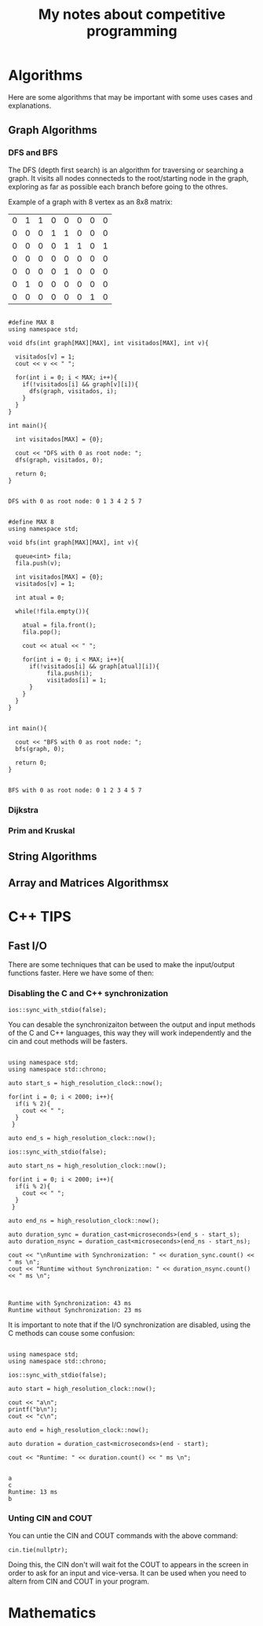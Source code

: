 #+STARTUP: content
#+STARTUP: overview
#+STARTUP: indent
#+TITLE: My notes about competitive programming


* Algorithms
Here are some algorithms that may be important
with some uses cases and explanations.
** Graph Algorithms
*** DFS and BFS

The DFS (depth first search) is an algorithm for traversing or searching a graph.
It visits all nodes connecteds to the root/starting node in the graph, exploring
as far as possible each branch before going to the othres.

Example of a graph with 8 vertex as an 8x8 matrix:
#+name: example_graph
|0|1|1|0|0|0|0|0|
|0|0|0|1|1|0|0|0|
|0|0|0|0|1|1|0|1|
|0|0|0|0|0|0|0|0|
|0|0|0|0|1|0|0|0|
|0|1|0|0|0|0|0|0|
|0|0|0|0|0|0|1|0|

#+name: DFS example for matrices
#+header: :includes <bits/stdc++.h>  :results output :eval yes :var graph=example_graph
#+begin_src C++ 

#define MAX 8
using namespace std;

void dfs(int graph[MAX][MAX], int visitados[MAX], int v){

  visitados[v] = 1;
  cout << v << " ";

  for(int i = 0; i < MAX; i++){
    if(!visitados[i] && graph[v][i]){
      dfs(graph, visitados, i);
    }
  }    
}

int main(){

  int visitados[MAX] = {0};

  cout << "DFS with 0 as root node: ";
  dfs(graph, visitados, 0);
        
  return 0;
}

#+end_src

#+RESULTS: BFS example for matrices
: DFS with 0 as root node: 0 1 3 4 2 5 7 

#+name: DFS example for matrices
#+header: :includes <bits/stdc++.h>  :results output :eval yes :var graph=example_graph
#+begin_src C++ 

#define MAX 8
using namespace std;

void bfs(int graph[MAX][MAX], int v){

  queue<int> fila;
  fila.push(v);

  int visitados[MAX] = {0};
  visitados[v] = 1;

  int atual = 0;

  while(!fila.empty()){

    atual = fila.front();
    fila.pop();

    cout << atual << " ";

    for(int i = 0; i < MAX; i++){
      if(!visitados[i] && graph[atual][i]){
	       fila.push(i);
	       visitados[i] = 1;
      }
    }
  }
}


int main(){

  cout << "BFS with 0 as root node: ";
  bfs(graph, 0);
        
  return 0;
}

#+end_src

#+RESULTS: DFS example for matrices
: BFS with 0 as root node: 0 1 2 3 4 5 7 

*** Dijkstra

*** Prim and Kruskal

** String Algorithms
** Array and Matrices Algorithmsx

* C++ TIPS
** Fast I/O
There are some techniques that can be used to make the input/output functions
faster. Here we have some of then:
*** Disabling the C and C++ synchronization

#+name: Command to desable the C and C++ I/O synchronization
#+begin_src C++ :includes '(<bits/stdc++.h> <chrono>)   :eval no
  ios::sync_with_stdio(false);
#+end_src

You can desable the synchronizaiton between the output and input methods of the
C and C++ languages, this way they will work independently and the cin and cout
methods will be fasters.

#+name: Example 1 - Comparation between synchronous and unsynchronous I/O
#+begin_src C++ :includes '(<bits/stdc++.h> <chrono>)  :results output :eval yes

using namespace std;
using namespace std::chrono;

auto start_s = high_resolution_clock::now();

for(int i = 0; i < 2000; i++){
  if(i % 2){
    cout << " ";
  }
 }

auto end_s = high_resolution_clock::now();

ios::sync_with_stdio(false);

auto start_ns = high_resolution_clock::now();

for(int i = 0; i < 2000; i++){
  if(i % 2){
    cout << " ";
  }
 }

auto end_ns = high_resolution_clock::now();

auto duration_sync = duration_cast<microseconds>(end_s - start_s);
auto duration_nsync = duration_cast<microseconds>(end_ns - start_ns);

cout << "\nRuntime with Synchronization: " << duration_sync.count() << " ms \n";
cout << "Runtime without Synchronization: " << duration_nsync.count() << " ms \n";

#+end_src

#+RESULTS: Example 1 - Comparation between synchronous and unsynchronous I/O
:                                                                                                                                                                                                                                                                                                                                                                                                                                                                                                                                                                                                                                                                                                                                                                                                                                                                                                                                                                                                                                                                                                                                                                                                                                                                                                                                                                                                                                                                                                                                                                                                                                                                                                                                                                                                                                                                                                                                                                                                                                                                                 
: Runtime with Synchronization: 43 ms 
: Runtime without Synchronization: 23 ms 

It is important to note that if the I/O synchronization are disabled, using the C methods can couse some
confusion:

#+name: Example 2 - Problem using C and C++ output methods unsynchronizeds
#+begin_src C++ :includes '(<bits/stdc++.h> <chrono>)   :results output :eval yes

  using namespace std;
  using namespace std::chrono;

  ios::sync_with_stdio(false);

  auto start = high_resolution_clock::now();

  cout << "a\n";
  printf("b\n");
  cout << "c\n";

  auto end = high_resolution_clock::now();
 
  auto duration = duration_cast<microseconds>(end - start);

  cout << "Runtime: " << duration.count() << " ms \n";

#+end_src

#+RESULTS: Example 3 - Problem using C and C++ output methods unsynchronizeds
: a
: c
: Runtime: 13 ms 
: b

*** Unting CIN and COUT

You can untie the CIN and COUT commands with the above command:
#+name: Command to desable the C and C++ I/O synchronization
#+begin_src C++ :includes '(<bits/stdc++.h> <chrono>)   :results output :eval no
  cin.tie(nullptr);
#+end_src

Doing this, the CIN don't will wait fot the COUT to appears in the screen
in order to ask for an input and vice-versa. It can be used when you need to altern
from CIN and COUT in your program.

* Mathematics

